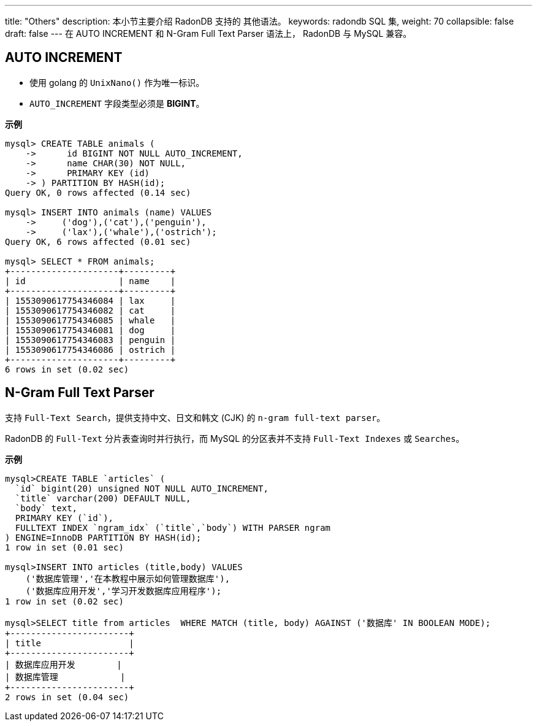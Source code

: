 ---
title: "Others"
description: 本小节主要介绍 RadonDB 支持的 其他语法。 
keywords: radondb SQL 集,
weight: 70
collapsible: false
draft: false
---
在 AUTO INCREMENT 和 N-Gram Full Text Parser 语法上， RadonDB 与 MySQL 兼容。

== AUTO INCREMENT

* 使用 golang 的 `UnixNano()` 作为唯一标识。
* `AUTO_INCREMENT` 字段类型必须是 *BIGINT*。

*示例*

[,sql]
----
mysql> CREATE TABLE animals (
    ->      id BIGINT NOT NULL AUTO_INCREMENT,
    ->      name CHAR(30) NOT NULL,
    ->      PRIMARY KEY (id)
    -> ) PARTITION BY HASH(id);
Query OK, 0 rows affected (0.14 sec)

mysql> INSERT INTO animals (name) VALUES
    ->     ('dog'),('cat'),('penguin'),
    ->     ('lax'),('whale'),('ostrich');
Query OK, 6 rows affected (0.01 sec)

mysql> SELECT * FROM animals;
+---------------------+---------+
| id                  | name    |
+---------------------+---------+
| 1553090617754346084 | lax     |
| 1553090617754346082 | cat     |
| 1553090617754346085 | whale   |
| 1553090617754346081 | dog     |
| 1553090617754346083 | penguin |
| 1553090617754346086 | ostrich |
+---------------------+---------+
6 rows in set (0.02 sec)
----

== N-Gram Full Text Parser

支持 `Full-Text Search`，提供支持中文、日文和韩文 (CJK) 的 `n-gram full-text parser`。

RadonDB 的 `Full-Text` 分片表查询时并行执行，而 MySQL 的分区表并不支持 `Full-Text Indexes` 或 `Searches`。

*示例*

[,sql]
----
mysql>CREATE TABLE `articles` (
  `id` bigint(20) unsigned NOT NULL AUTO_INCREMENT,
  `title` varchar(200) DEFAULT NULL,
  `body` text,
  PRIMARY KEY (`id`),
  FULLTEXT INDEX `ngram_idx` (`title`,`body`) WITH PARSER ngram
) ENGINE=InnoDB PARTITION BY HASH(id);
1 row in set (0.01 sec)

mysql>INSERT INTO articles (title,body) VALUES
    ('数据库管理','在本教程中展示如何管理数据库'),
    ('数据库应用开发','学习开发数据库应用程序');
1 row in set (0.02 sec)

mysql>SELECT title from articles  WHERE MATCH (title, body) AGAINST ('数据库' IN BOOLEAN MODE);
+-----------------------+
| title                 |
+-----------------------+
| 数据库应用开发        |
| 数据库管理            |
+-----------------------+
2 rows in set (0.04 sec)
----
